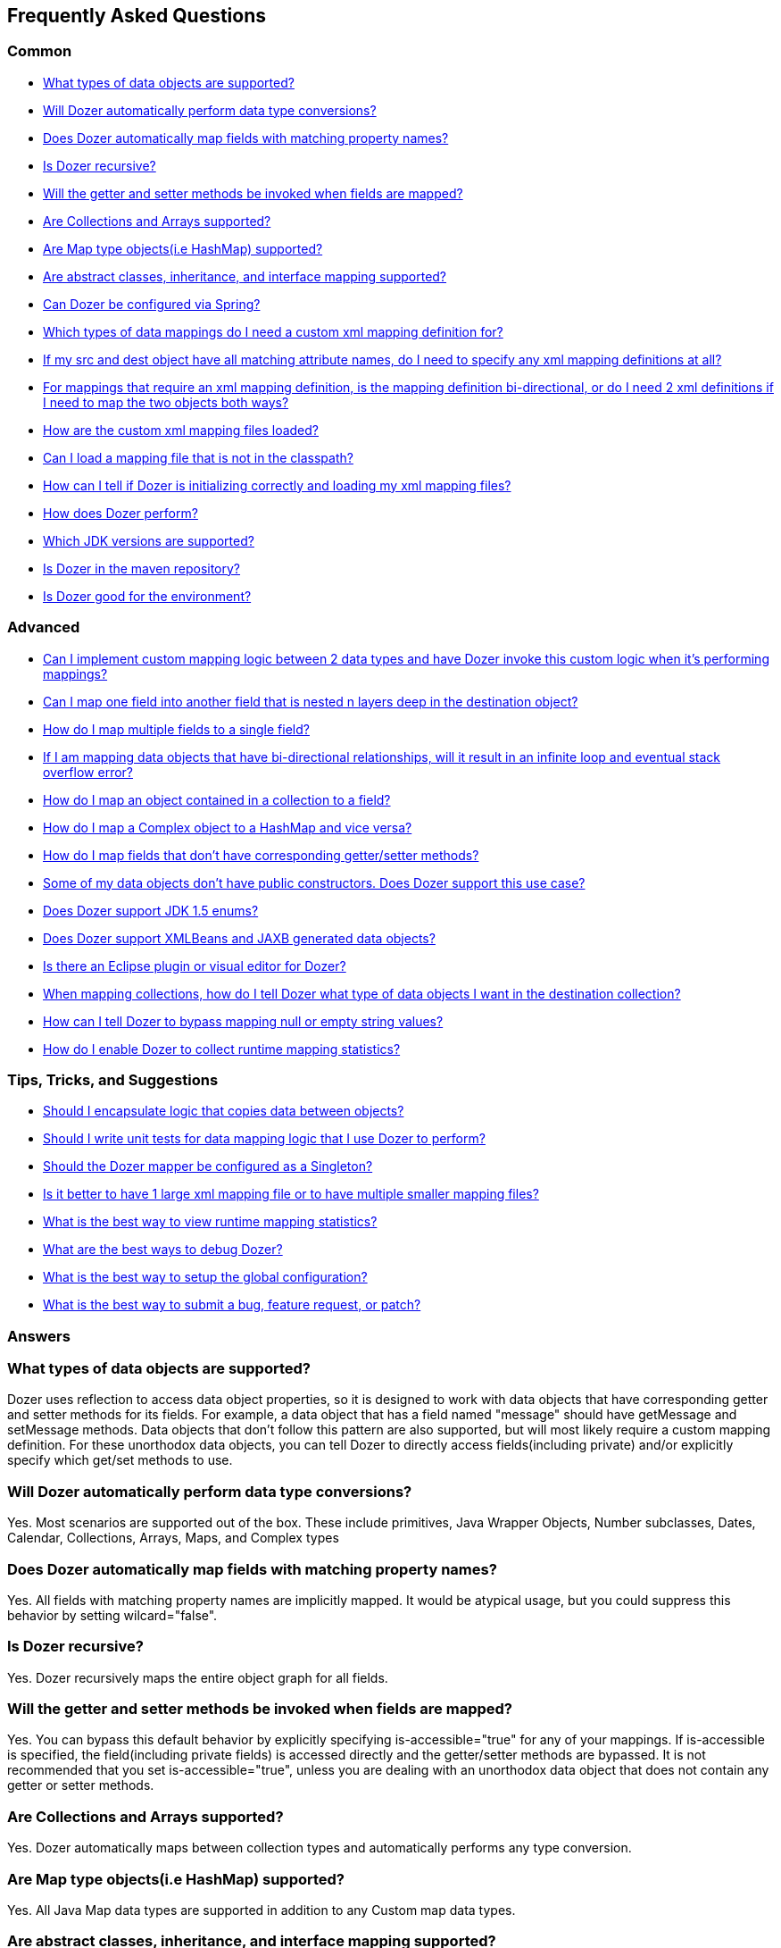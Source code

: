 == Frequently Asked Questions
=== Common
* link:#dataobject-support[What types of data objects are supported?]
* link:#datatype-conversions[Will Dozer automatically perform data type
conversions?]
* link:#auto-property-name[Does Dozer automatically map fields with
matching property names?]
* link:#is-recursive[Is Dozer recursive?]
* link:#are-getset-invoked[Will the getter and setter methods be invoked
when fields are mapped?]
* link:#are-collections-supported[Are Collections and Arrays supported?]
* link:#are-maps-supported[Are Map type objects(i.e HashMap) supported?]
* link:#is-inheritance-supported[Are abstract classes, inheritance, and
interface mapping supported?]
* link:#is-spring-supported[Can Dozer be configured via Spring?]
* link:#what-type-custom-mapping[Which types of data mappings do I need
a custom xml mapping definition for?]
* link:#matching-prop-names[If my src and dest object have all matching
attribute names, do I need to specify any xml mapping definitions at
all?]
* link:#is-bidirectional[For mappings that require an xml mapping
definition, is the mapping definition bi-directional, or do I need 2 xml
definitions if I need to map the two objects both ways?]
* link:#how-xml-loaded[How are the custom xml mapping files loaded?]
* link:#how-to-load-file[Can I load a mapping file that is not in the
classpath?]
* link:#dozer-debug[How can I tell if Dozer is initializing correctly
and loading my xml mapping files?]
* link:#dozer-perf[How does Dozer perform?]
* link:#jdk-support[Which JDK versions are supported?]
* link:#maven-repo[Is Dozer in the maven repository?]
* link:#good-environment[Is Dozer good for the environment?]

=== Advanced
* link:#custom-converters[Can I implement custom mapping logic between 2
data types and have Dozer invoke this custom logic when it's performing
mappings?]
* link:#deep-mapping[Can I map one field into another field that is
nested n layers deep in the destination object?]
* link:#mult-fields-to-single-field[How do I map multiple fields to a
single field?]
* link:#infinite-loop[If I am mapping data objects that have
bi-directional relationships, will it result in an infinite loop and
eventual stack overflow error?]
* link:#index-mapping[How do I map an object contained in a collection
to a field?]
* link:#complex-to-map[How do I map a Complex object to a HashMap and
vice versa?]
* link:#is-accessible[How do I map fields that don't have corresponding
getter/setter methods?]
* link:#private-constructors[Some of my data objects don't have public
constructors. Does Dozer support this use case?]
* link:#enum-support[Does Dozer support JDK 1.5 enums?]
* link:#xmlbeans-jaxb[Does Dozer support XMLBeans and JAXB generated
data objects?]
* link:#eclipse-plugin[Is there an Eclipse plugin or visual editor for
Dozer?]
* link:#collection-hints[When mapping collections, how do I tell Dozer
what type of data objects I want in the destination collection?]
* link:#bypass-null[How can I tell Dozer to bypass mapping null or empty
string values?]
* link:#runtime-stats[How do I enable Dozer to collect runtime mapping
statistics?]

=== Tips, Tricks, and Suggestions
* link:#encapsulation[Should I encapsulate logic that copies data
between objects?]
* link:#dozer-unit-tests[Should I write unit tests for data mapping
logic that I use Dozer to perform?]
* link:#config-as-singleton[Should the Dozer mapper be configured as a
Singleton?]
* link:#component-mappings[Is it better to have 1 large xml mapping file
or to have multiple smaller mapping files?]
* link:#viewing-runtime-stats[What is the best way to view runtime
mapping statistics?]
* link:#debugging-dozer[What are the best ways to debug Dozer?]
* link:#global-config[What is the best way to setup the global
configuration?]
* link:#submitting-support-request[What is the best way to submit a bug,
feature request, or patch?]

=== Answers
[[dataobject-support]]
=== What types of data objects are supported?
Dozer uses reflection to access data object properties, so it is
designed to work with data objects that have corresponding getter and
setter methods for its fields. For example, a data object that has a
field named "message" should have getMessage and setMessage methods.
Data objects that don't follow this pattern are also supported, but will
most likely require a custom mapping definition. For these unorthodox
data objects, you can tell Dozer to directly access fields(including
private) and/or explicitly specify which get/set methods to use.

[[datatype-conversions]]
=== Will Dozer automatically perform data type conversions?
Yes. Most scenarios are supported out of the box. These include
primitives, Java Wrapper Objects, Number subclasses, Dates, Calendar,
Collections, Arrays, Maps, and Complex types

[[auto-property-name]]
=== Does Dozer automatically map fields with matching property names?
Yes. All fields with matching property names are implicitly mapped. It
would be atypical usage, but you could suppress this behavior by setting
wilcard="false".

[[is-recursive]]
=== Is Dozer recursive?
Yes. Dozer recursively maps the entire object graph for all fields.

[[are-getset-invoked]]
=== Will the getter and setter methods be invoked when fields are mapped?
Yes. You can bypass this default behavior by explicitly specifying
is-accessible="true" for any of your mappings. If is-accessible is
specified, the field(including private fields) is accessed directly and
the getter/setter methods are bypassed. It is not recommended that you
set is-accessible="true", unless you are dealing with an unorthodox data
object that does not contain any getter or setter methods.

[[are-collections-supported]]
=== Are Collections and Arrays supported?
Yes. Dozer automatically maps between collection types and automatically
performs any type conversion.

[[are-maps-supported]]
=== Are Map type objects(i.e HashMap) supported?
Yes. All Java Map data types are supported in addition to any Custom map
data types.

[[is-inheritance-supported]]
=== Are abstract classes, inheritance, and interface mapping supported?
Yes.

[[is-spring-supported]]
=== Can Dozer be configured via Spring?
Yes. Refer to link:springintegration.adoc[Spring Integration] section of
the documentation.

[[what-type-custom-mapping]]
=== Which types of data mappings do I need a custom xml mapping definition for?
Only fields that can't be implicitly mapped by matching on field name,
need a custom xml mapping definition. Ideally, the vast majority of your
field mappings can be performed automatically and only the few
exceptional cases will need an explicit field mapping in the xml mapping
file.

[[matching-prop-names]]
=== If my src and dest object have all matching attribute names, do I need to specify any xml mapping definitions at all?
Nope. Just invoke the mapper. You don't need any explicit xml mapping
entries for this combination of source and destination object.

[[is-bidirectional]]
=== For mappings that require an xml mapping definition, is the mapping definition bi-directional, or do I need 2 xml definitions if I need to map the two objects both ways?
All mapping definitions are bi-directional, so you only need one mapping
definition. You can map a --> b and b--> a using this single mapping
definition.

[[how-xml-loaded]]
=== How are the custom xml mapping files loaded?
Dozer will search the entire classpath looking for the specified
file(s).

[[how-to-load-file]]
=== Can I load a mapping file that is not in the classpath?
Yes, you can load files from outside the classpath by prepending "file:"
to the resource name. Ex) "file:c:\somedozermapping.xml"

[[dozer-debug]]
=== How can I tell if Dozer is initializing correctly and loading my xml mapping files?
Set the -Ddozer.debug system property. If this is set, Dozer
initialization information is also sent to System.out. If you are
familiar with log4j, this is similar to the -Dlog4j.debug system
property

[[dozer-perf]]
=== How does Dozer perform?
We believe Dozer performs very well and performance is a high priority
for us. We have spent a significant amount of time profiling the code
and optimizing bottlenecks.

Performance is going to depend on the complexity of the use case and the
number of fields mapped. In our performance tests for "average" mapping
scenarios, the class mapping times vary from 1/8 of a millisecond to 2
milliseconds. This roughly equates to 50 - 450 field mappings per
millisecond. However, the number of variables in any decent benchmark
makes it almost impossible to transfer these results into reasonable
conclusions about the performance of your own application. Your
application is different and you will have unique use cases.

Dozer has been successfully implemented on large, very high
transactional enterprise systems, without any resulting performance
issues. But we always recommend that you run performance tests on your
application to determine the actual performance costs within your
system. You can decide for yourself whether those costs are acceptable
in the context of the entire system.

If you want to see actual Dozer runtime mapping statistics within the
context of a system/application, you can enable Dozer statistics. This
would be a good way to determine actual mapping times as a percentage of
overall system performance. The best way to view the stats is via the
Dozer JMX Beans. With the 3.2 release, these JMXBeans are auto
registered with the platform mdb server. JConsole is a good way to
easily view the MBeans.

Based on our profiling numbers, the overhead of enabling statistics is
roughly 3-5%.

[[jdk-support]]
=== Which JDK versions are supported?
JDK 1.8 and above.

[[maven-repo]]
=== Is Dozer in the maven repository?
Yes and we will continue to do our best to get future releases of Dozer
uploaded into the repository.

[source,xml,prettyprint]
----
<dependency>
    <groupId>net.sf.dozer</groupId>
    <artifactId>dozer</artifactId>
    <version>${dozer.version}</version>
</dependency>
----

[[good-environment]]
=== Is Dozer good for the environment?
Yes, dozer does not burn any fossil fuels and is within the EPA's
recommended emissions.

[[custom-converters]]
=== Can I implement custom mapping logic between 2 data types and have Dozer invoke this custom logic when it's performing mappings?
Yes. A very useful feature provided by Dozer is the concept of custom
converters. Custom converters are used to perform custom mapping between
two objects. In the Configuration block, you can add some XML to tell
Dozer to use a custom converter for certain class A and class B types.
When a custom converter is specified for a class A and class B
combination, Dozer will invoke the custom converter to perform the data
mapping instead of the standard mapping logic.

[source,xml,prettyprint]
----
<custom-converters>
    <converter type="org.dozer.converters.SomeCustomConverter">
        <class-a>org.dozer.vo.SomeCustomDoubleObject</class-a>
        <class-b>java.lang.Double</class-b>
    </converter>
</custom-converters>
----

[[deep-mapping]]
=== Can I map one field into another field that is nested n layers deep in the destination object?
Yes. Dozer supports dot notation for nested fields. As with other dozer
field mappings, these are bi-directional.

[source,xml,prettyprint]
----
<field>
    <a>someNestedObj.someOtherNestedObj.someField</a>
    <b>someOtherField</b>
</field>
----

[[mult-fields-to-single-field]]
=== How do I map multiple fields to a single field?
Dozer doesn't currently support this. And because of the complexities
around implementing it, this feature is not currently on the road map. A
possible solution would be to wrap the multiple fields in a custom
complex type and then define a custom converter for mapping between the
complex type and the single field. This way, you could handle the custom
logic required to map the three fields into the single one within the
custom converter.

[[infinite-loop]]
=== If I am mapping data objects that contain bi-directional relationships, will it result in an infinite loop and eventual stack overflow error?
No. Dozer has built in logic that prevents infinite loops for
bi-directional data object relationships

[[index-mapping]]
=== How do I map an object contained in a collection to a field?
You would use indexed based mapping.

[source,xml,prettyprint]
----
<field>
    <a>usernames[0]</a>
    <b>username1</b>
</field>
----

[[complex-to-map]]
=== How do I map a Complex object to a HashMap and vice versa?
You can map entire complex objects directly to a java.util.Map and vice
versa. When doing this you need to explicitly define a unique map-id for
the mapping. This is used when determining which map to use at run-time.
Every attribute on the complex type will be mapped to the java.util.Map.
You DO NOT need to explicitly define these mappings. If the attribute
name is not the same as the map key just set the key attribute for a
custom field mapping.

[source,xml,prettyprint]
----
<mapping map-id="myTestMapping">
    <class-a>org.dozer.vo.map.SomeComplexType</class-a>
    <class-b>java.util.Map</class-b>
    <field>
        <a>stringProperty2</a>
        <b key="myStringProperty">this</b>
    </field>
</mapping>
----

[[is-accessible]]
=== How do I map fields that don't have corresponding getter/setter methods?
You can tell Dozer to directly access fields(including private fields)
by specifying is-accessible="true"

[source,xml,prettyprint]
----
<field>
    <a>fieldA</a>
    <b is-accessible="true">fieldB</b>
</field>
----

[[private-constructors]]
=== Some of my data objects don't have public constructors. Does Dozer support this use case?
Yes. When creating a new instance of the destination object if a public
no-arg constructor is not found, Dozer will auto detect a private
constructor and use that. If the data object does not have a private
constructor, you can specify a custom BeanFactory for creating new
instances of the destination object.

[[enum-support]]
=== Does Dozer support JDK 1.5 enums?
Yes. Enum to Enum mapping is automatically handled.

[[xmlbeans-jaxb]]
=== Does Dozer support XMLBeans and JAXB generated data objects?
Dozer supports mapping POJOs to XMLBeans objects. Use the XMLBeanFactory
for any XMLBeans you want created. This factory will also be used for
mapping any fields that need to be instantiated in a deep mapping that
are not regular POJOs but are XMLBeans.

Dozer has support for mapping POJOs to JAXB objects. Use the
JAXBBeanFactory for any JAXB objects you want created.

[[eclipse-plugin]]
=== Is there an Eclipse plugin or visual editor for Dozer?
No, but we think it would be a great addition. It would be very powerful
to be able to graphically map 2 objects and have the custom xml
definitions auto generated, along with being able to visually view a
mapping definition. If anyone has expertise in creating eclipse plugins
and is interested on working on this feature, please let us know!

[[collection-hints]]
=== When mapping collections, how do I tell Dozer what type of data objects I want in the destination collection?
Hints are supported to handle this use case. Hints are not required if
you are using JDK 1.5 Generics because the types can be auto detected by
Dozer. But if you are not using generics, to convert a Collection/Array
to a Collection/Array with different type objects you can specify a Hint
to let Dozer know what type of objects you want created in the
destination list. If a Hint is not specified for the destination field,
then the destination Collection will be populated with objects that are
the same type as the elements in the src Collection.

[source,xml,prettyprint]
----
<field>
    <a>someList</a>
    <b>otherList</b>
    <b-hint>org.dozer.vo.TheFirstSubClassPrime</b-hint>
</field>
----

[[bypass-null]]
=== How can I tell Dozer to bypass mapping null or empty string values?
You can bypass the mapping of null values by specifying
map-null="false". If this is specified, the dest field mapping is
bypassed at runtime and the destination value setter method will not be
called if the src value is null. This can be specified at the mapping or
class level.

You can bypass the mapping of empty String values by specifying
map-empty-string="false". If this is specified, the dest field mapping
is bypassed at runtime and the destination value setter method will not
be called if the src value is an empty String. This can be specified at
the mapping or class level

[[runtime-stats]]
=== How do I enable Dozer to collect runtime mapping statistics?
In your dozer.properties file set "dozer.statistics.enabled=true"

[[encapsulation]]
=== Should I encapsulate logic that copies data between objects?
It is our opinion that you should. Regardless of whether you use Dozer
to perform data mapping between objects, we believe this is a good
design pattern that promotes reuse, encapsulates the underlying
implementation, and makes the code unit testable in isolation. These
"Assembler" interfaces encapsulate the logic that is responsible for
taking a src object and mapping the data into a dest object. Using
assembler type of classes gives you the flexibility of being able to
modify the underlying mapping implementation without impacting clients
or the contract. One other important benefit of using Assemblers is that
it makes writing unit tests specific for the mapping a lot easier and
more focused. If you ever need to determine if a particular bug is due
to mapping of objects, it is simple to write an Assembler unit test that
reproduces the use case. If you encapsulate your data mapping logic, you
could use Dozer for most of mappings and if you have a real corner case,
you have the flexibility to hand code mappings for any objects or
fields. For example, you could run your mapping through Dozer to map 99%
of your fields and then have a manual mapping for some odd ball field.
This would happen all within the Assembler without the client having any
knowledge of the underlying implementation.

It seems to work best if these assembler type of classes are "dumb" and
are only responsible for simply copying data from the source object into
the destination object. Any complex postprocessing business logic that
needs to be performed on the destination object can be done at a higher
level in classses that have more responsibility.

The following is a simple example of an assembler type class that uses
Dozer for its underlying implementation.

[source,java,prettyprint]
----
public class SomeAssemblerImpl implements SomeAssembler { 
  
  private Mapper dozerMapper;
 
  public DestObject assembleDestObject(SrcObject src) { 
    return dozerMapper.map(src, DestObject.class); 
  } 
 
}
----

[[dozer-unit-tests]]
=== Should I write unit tests for data mapping logic that I use Dozer to perform?
Absolutely. And of course, we strongly recommend writing the unit
test(s) first. Even if you don't use Dozer to perform the data mapping
between two objects, this logic still needs isolated unit tests. Data
mapping logic(especially hand coded) is error prone and having a unit
test is invaluable. Typically mapping between two objects is required in
multiple areas of a system, so a focused unit test of the central
mapping logic enables you to test the data mapping logic in isolation.
The great thing about encapsulating data mapping logic and having unit
tests for the logic is that you can easily switch out the underlying
implementation.

For existing systems that are wanting to migrate to Dozer, we recommend
first encapsulating any existing hand coded data mapping into an
assembler type of class and write unit tests for it. Then switch out the
hand coded mapping logic with Dozer and the unit tests will be your
safety net. The migration to Dozer can be incremental and this is
probably the best strategy for exisiting systems.

Regardless of whether or not you use Dozer, unit testing data mapping
logic is tedious and a necessary evil, but there is a trick that may
help. If you have an assembler that supports mapping 2 objects
bi-directionally, in your unit test you can do something similar to the
following example. This also assumes you have done a good job of
implementing the equals() method for your data objects. The idea is that
if you map a source object to a destination object and then back again,
the original src object should equal the object returned from the last
mapping if fields were mapped correctly. In the test case, you should
populate all the possible fields in the original source object to ensure
that all of the fields are accounted for in the mapping logic.

[source,javaprettyprint]
----
public void testAssembleSomeObject() throws Exception {      
  SrcObject src = new SrcObject();
  src.setSomeField("somevalue");
  src.setSomeOtherField("make sure you set all the src fields "
    + "with values so that you fully test the data mappings");
    
  DestObject dest = assembler.assembleDestObject(src);
  SrcObject mappedSrc = assermbler.assembleSrcObject(dest);
  
  assertEquals("fields not mapped correctly", src, mappedSrc);
}
----

It is also good practice to verify that your assembler handles null
values properly. In the following test case none of the source fields
are populated. If the assembler doesn't properly handle null values, an
exception will be thrown when the assembler is invoked.

[source,java,prettyprint]
----
public void testAssembleSomeObject_NullValues() throws Exception {      
  SrcObject src = new SrcObject();
    
  DestObject dest = assembler.assembleDestObject(src);
  SrcObject mappedSrc = assermbler.assembleSrcObject(dest);
  
  assertEquals("fields not mapped correctly", src, mappedSrc);
}
----

[[config-as-singleton]]
=== Should the Dozer mapper be configured as a Singleton?
Yes. Mapper instance(s) should be setup as a Singleton. For every
instance of the DozerBeanMapper, the mapping files are loaded and
parsed. You should configure the Mapper as a singleton so that you only
incur the cost of loading and initializing the mapping files 1 time. The
DozerBeanMapper class is thread safe.

[[component-mappings]]
=== Is it better to have 1 large xml mapping file or to have multiple smaller mapping files?
We recommend componentizing your mapping files instead of having 1 large
mapping file.

[[viewing-runtime-stats]]
=== What is the best way to view runtime mapping statistics?
The best way to view the runtime stats is via the Dozer JMX Beans. These
JMXBeans are auto registered with the platform mdb server at startup.
JConsole is a good way to easily view the MBeans.

[[debugging-dozer]]
=== What are the best ways to debug Dozer?
You can specify the -Ddozer.debug system property to view the one time
initialization information. You will see output similar to the
following....

[source,prettyprint]
----
dozer: Trying to find Dozer configuration file: dozer.properties
dozer: Using URL [file:/local/subversion_projects/dozer/trunk/target/test-classes/dozer.properties] for Dozerglobal property configuration
dozer: Reading Dozer properties from URL[file:/local/subversion_projects/dozer/trunk/target/test-classes/dozer.properties]
dozer: Finished configuring Dozer global properties
dozer: Initializing Dozer. Version: ${project.version}, Thread Name:main
dozer: Dozer JMX MBean [org.dozer.jmx:type=DozerStatisticsController] auto registered with the Platform MBeanServer
dozer: Dozer JMX MBean [org.dozer.jmx:type=DozerAdminController] auto registered with the Platform MBeanServer
dozer: Initializing a new instance of the dozer bean mapper.
dozer: Initializing a new instance of the dozer bean mapper.
dozer: Using the following xml files to load custom mappings for the bean mapper instance:[fieldAttributeMapping.xml]
dozer: Trying to find xml mapping file: fieldAttributeMapping.xml
dozer: Using URL [file:/local/subversion_projects/dozer/trunk/target/test-classes/fieldAttributeMapping.xml]to load custom xml mappings
dozer: Successfully loaded custom xml mappings from URL:[file:/local/subversion_projects/dozer/trunk/target/test-classes/fieldAttributeMapping.xml]
----

To debug individual field mappings between classes, set the logging
level "org.dozer.MappingProcessor=DEBUG". For example, if you are using
log4j you would add the following entry to your log4j configuration file
"log4j.category.org.dozer.MappingProcessor=DEBUG". This will show you
every field mapping that Dozer performs along with the actual source and
destination values. You will see output similar to the following....

[source,prettyprint]
----
MAPPED: SimpleObj.field1 --> SimpleObjPrime.field1 VALUES: 
one --> one MAPID: someMapId
MAPPED: SimpleObj.field2 --> SimpleObjPrime.field2 VALUES: 
2 --> 2 MAPID: someMapId
MAPPED: SimpleObj.field3 --> SimpleObjPrime.field3 VALUES: 
3 --> 3 MAPID: someMapId
MAPPED: SimpleObj.field4 --> SimpleObjPrime.field4 VALUES: 
44.44 --> 44.44 MAPID: someMapId
MAPPED: SimpleObj.field6 --> SimpleObjPrime.field6 VALUES: 
66 --> 66 MAPID: someMapId
----

[[global-config]]
=== What is the best way to setup the global configuration?
We recommend having a separate mapping xml file for global
configuration. You could name it something similar to
dozer-global-configuration.xml. Sample global configuration file......

[source,xml,prettyprint]
----
<?xml version="1.0" encoding="UTF-8"?>
<mappings xmlns="http://dozer.sourceforge.net"
    xmlns:xsi="http://www.w3.org/2001/XMLSchema-instance"
    xsi:schemaLocation="http://dozer.sourceforge.net http://dozer.sourceforge.net/schema/beanmapping.xsd">
    <configuration>
        <stop-on-errors>true</stop-on-errors>
        <date-format>MM/dd/yyyy HH:mm</date-format>
        <wildcard>false</wildcard>
        <custom-converters>
            <converter type="org.dozer.converters.TestCustomConverter">
                <class-a>org.dozer.vo.CustomDoubleObject</class-a>
                <class-b>java.lang.Double</class-b>
            </converter>
        </custom-converters>
    </configuration>
</mappings>
----

[[submitting-support-request]]
=== What is the best way to submit a bug, feature request, or patch?
We value your suggestions and appreciate everyone that takes the time to
submit a support request. Please submit all requests via
link:https://github.com/DozerMapper/dozer[Dozer's GitHub project page]
